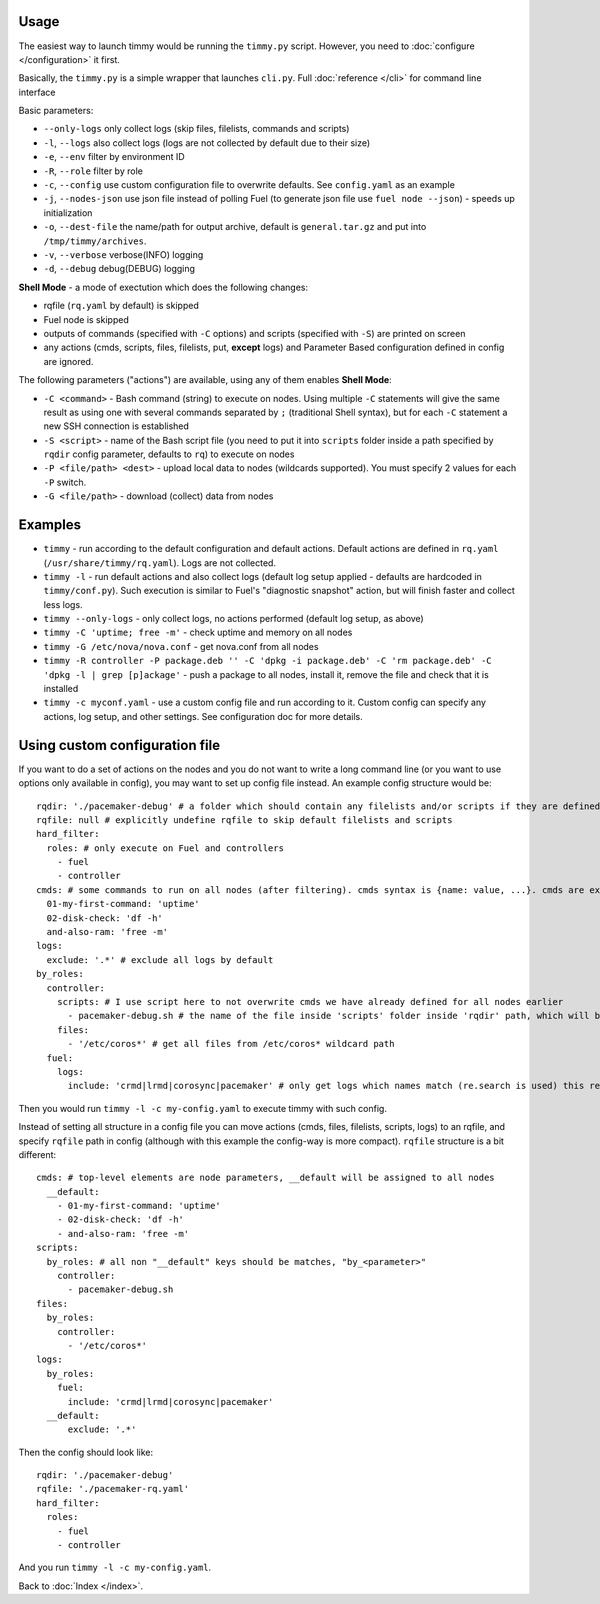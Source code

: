 =====
Usage
=====

The easiest way to launch timmy would be running the ``timmy.py`` script.
However, you need to :doc:`configure </configuration>` it first.

Basically, the ``timmy.py`` is a simple wrapper that launches ``cli.py``.
Full :doc:`reference </cli>` for command line interface

Basic parameters:

* ``--only-logs`` only collect logs (skip files, filelists, commands and scripts)
* ``-l``, ``--logs`` also collect logs (logs are not collected by default due to their size)
* ``-e``, ``--env`` filter by environment ID
* ``-R``, ``--role`` filter by role
* ``-c``, ``--config`` use custom configuration file to overwrite defaults. See ``config.yaml`` as an example
* ``-j``, ``--nodes-json`` use json file instead of polling Fuel (to generate json file use ``fuel node --json``) - speeds up initialization
* ``-o``, ``--dest-file`` the name/path for output archive, default is ``general.tar.gz`` and put into ``/tmp/timmy/archives``.
* ``-v``, ``--verbose`` verbose(INFO) logging
* ``-d``, ``--debug`` debug(DEBUG) logging

**Shell Mode** - a mode of exectution which does the following changes:

* rqfile (``rq.yaml`` by default) is skipped
* Fuel node is skipped
* outputs of commands (specified with ``-C`` options) and scripts (specified with ``-S``) are printed on screen
* any actions (cmds, scripts, files, filelists, put, **except** logs) and Parameter Based configuration defined in config are ignored.

The following parameters ("actions") are available, using any of them enables **Shell Mode**:

* ``-C <command>`` - Bash command (string) to execute on nodes. Using multiple ``-C`` statements will give the same result as using one with several commands separated by ``;`` (traditional Shell syntax), but for each ``-C`` statement a new SSH connection is established
* ``-S <script>`` - name of the Bash script file (you need to put it into ``scripts`` folder inside a path specified by ``rqdir`` config parameter, defaults to ``rq``) to execute on nodes
* ``-P <file/path> <dest>`` - upload local data to nodes (wildcards supported). You must specify 2 values for each ``-P`` switch.
* ``-G <file/path>`` - download (collect) data from nodes

========
Examples
========

* ``timmy`` - run according to the default configuration and default actions. Default actions are defined in ``rq.yaml`` (``/usr/share/timmy/rq.yaml``). Logs are not collected.
* ``timmy -l`` - run default actions and also collect logs (default log setup applied - defaults are hardcoded in ``timmy/conf.py``). Such execution is similar to Fuel's "diagnostic snapshot" action, but will finish faster and collect less logs.
* ``timmy --only-logs`` - only collect logs, no actions performed (default log setup, as above)
* ``timmy -C 'uptime; free -m'`` - check uptime and memory on all nodes
* ``timmy -G /etc/nova/nova.conf`` - get nova.conf from all nodes
* ``timmy -R controller -P package.deb '' -C 'dpkg -i package.deb' -C 'rm package.deb' -C 'dpkg -l | grep [p]ackage'`` - push a package to all nodes, install it, remove the file and check that it is installed
* ``timmy -с myconf.yaml`` - use a custom config file and run according to it. Custom config can specify any actions, log setup, and other settings. See configuration doc for more details.

===============================
Using custom configuration file
===============================

If you want to do a set of actions on the nodes and you do not want to write a long command line (or you want to use options only available in config), you may want to set up config file instead. An example config structure would be:

::

  rqdir: './pacemaker-debug' # a folder which should contain any filelists and/or scripts if they are defined later, should contain folders 'filelists' and/or 'scripts' 
  rqfile: null # explicitly undefine rqfile to skip default filelists and scripts
  hard_filter:
    roles: # only execute on Fuel and controllers
      - fuel
      - controller 
  cmds: # some commands to run on all nodes (after filtering). cmds syntax is {name: value, ...}. cmds are executed in alphabetical order of names.
    01-my-first-command: 'uptime'
    02-disk-check: 'df -h'
    and-also-ram: 'free -m'
  logs:
    exclude: '.*' # exclude all logs by default
  by_roles:
    controller:
      scripts: # I use script here to not overwrite cmds we have already defined for all nodes earlier
        - pacemaker-debug.sh # the name of the file inside 'scripts' folder inside 'rqdir' path, which will be executed (by default) on all nodes
      files:
        - '/etc/coros*' # get all files from /etc/coros* wildcard path
    fuel:
      logs:
        include: 'crmd|lrmd|corosync|pacemaker' # only get logs which names match (re.search is used) this regexp

Then you would run ``timmy -l -c my-config.yaml`` to execute timmy with such config.

Instead of setting all structure in a config file you can move actions (cmds, files, filelists, scripts, logs) to an rqfile, and specify ``rqfile`` path in config (although with this example the config-way is more compact). ``rqfile`` structure is a bit different:

::

  cmds: # top-level elements are node parameters, __default will be assigned to all nodes
    __default:
      - 01-my-first-command: 'uptime'
      - 02-disk-check: 'df -h'
      - and-also-ram: 'free -m'
  scripts:
    by_roles: # all non "__default" keys should be matches, "by_<parameter>"
      controller: 
        - pacemaker-debug.sh
  files:
    by_roles:
      controller:
        - '/etc/coros*'
  logs:
    by_roles:
      fuel:
        include: 'crmd|lrmd|corosync|pacemaker'
    __default:
        exclude: '.*'

Then the config should look like:

::

  rqdir: './pacemaker-debug'
  rqfile: './pacemaker-rq.yaml'
  hard_filter:
    roles:
      - fuel
      - controller

And you run ``timmy -l -c my-config.yaml``.

Back to :doc:`Index </index>`.
